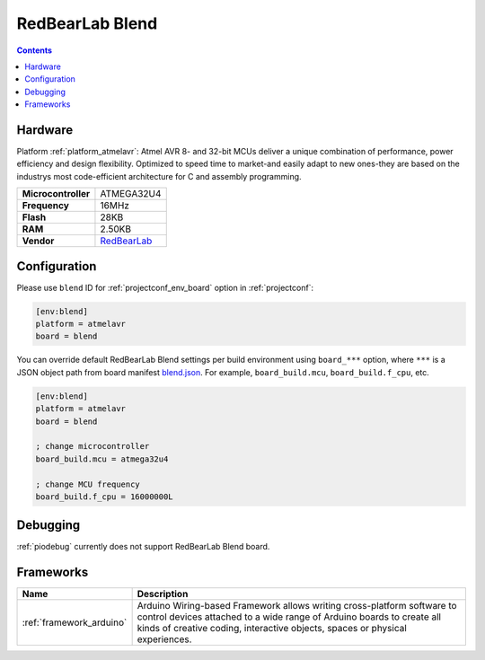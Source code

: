 ..  Copyright (c) 2014-present PlatformIO <contact@platformio.org>
    Licensed under the Apache License, Version 2.0 (the "License");
    you may not use this file except in compliance with the License.
    You may obtain a copy of the License at
       http://www.apache.org/licenses/LICENSE-2.0
    Unless required by applicable law or agreed to in writing, software
    distributed under the License is distributed on an "AS IS" BASIS,
    WITHOUT WARRANTIES OR CONDITIONS OF ANY KIND, either express or implied.
    See the License for the specific language governing permissions and
    limitations under the License.

.. _board_atmelavr_blend:

RedBearLab Blend
================

.. contents::

Hardware
--------

Platform :ref:`platform_atmelavr`: Atmel AVR 8- and 32-bit MCUs deliver a unique combination of performance, power efficiency and design flexibility. Optimized to speed time to market-and easily adapt to new ones-they are based on the industrys most code-efficient architecture for C and assembly programming.

.. list-table::

  * - **Microcontroller**
    - ATMEGA32U4
  * - **Frequency**
    - 16MHz
  * - **Flash**
    - 28KB
  * - **RAM**
    - 2.50KB
  * - **Vendor**
    - `RedBearLab <http://redbearlab.com/blend/?utm_source=platformio&utm_medium=docs>`__


Configuration
-------------

Please use ``blend`` ID for :ref:`projectconf_env_board` option in :ref:`projectconf`:

.. code-block:: ini

  [env:blend]
  platform = atmelavr
  board = blend

You can override default RedBearLab Blend settings per build environment using
``board_***`` option, where ``***`` is a JSON object path from
board manifest `blend.json <https://github.com/platformio/platform-atmelavr/blob/master/boards/blend.json>`_. For example,
``board_build.mcu``, ``board_build.f_cpu``, etc.

.. code-block:: ini

  [env:blend]
  platform = atmelavr
  board = blend

  ; change microcontroller
  board_build.mcu = atmega32u4

  ; change MCU frequency
  board_build.f_cpu = 16000000L

Debugging
---------
:ref:`piodebug` currently does not support RedBearLab Blend board.

Frameworks
----------
.. list-table::
    :header-rows:  1

    * - Name
      - Description

    * - :ref:`framework_arduino`
      - Arduino Wiring-based Framework allows writing cross-platform software to control devices attached to a wide range of Arduino boards to create all kinds of creative coding, interactive objects, spaces or physical experiences.